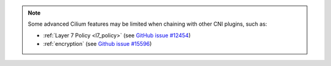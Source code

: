 .. only:: not (epub or latex or html)

   WARNING: You are looking at unreleased Cilium documentation.
   Please use the official rendered version released here:
   https://docs.cilium.io

.. note::

   Some advanced Cilium features may be limited when chaining with other
   CNI plugins, such as:

   * :ref:`Layer 7 Policy <l7_policy>` (see `GitHub issue #12454 <https://github.com/cilium/cilium/issues/12454>`_)
   * :ref:`encryption` (see `Github issue #15596 <https://github.com/cilium/cilium/issues/15596>`_)
